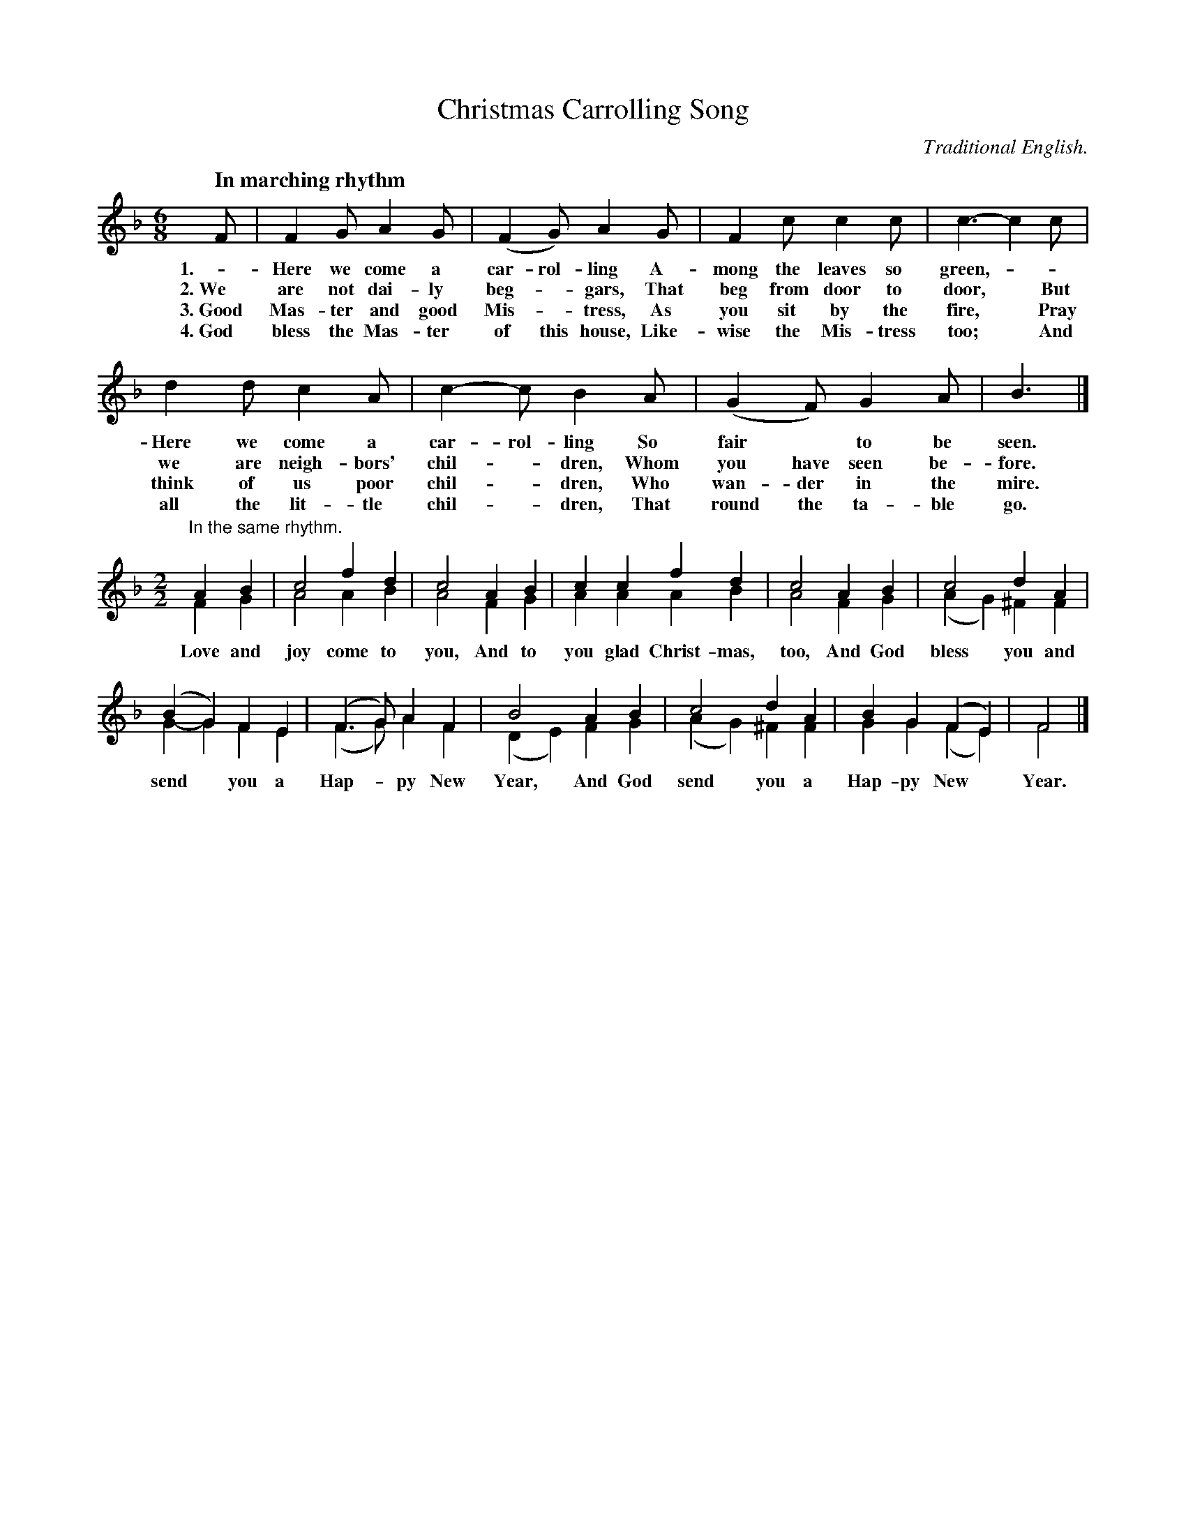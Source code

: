 X: 195
T: Christmas Carrolling Song
O: Traditional English.
Q: "In marching rhythm"
%R: jig, march
N: This is version 2, for ABC software that understands voice overlays.
B: "The Everyday Song Book", 1927
F: http://www.library.pitt.edu/happybirthday/pdf/The_Everyday_Song_Book.pdf
Z: 2016 John Chambers <jc:trillian.mit.edu>
M: 6/8
L: 1/8
K: F
% - - - - - - - - - - - - - - - - - - - - - - - - - - - - -
F | F2 G A2 G | (F2 G) A2 G | F2 c c2 c | c3- c2 c |
w: 1.- Here we come a car-rol-ling A-mong the leaves so green,* -
w: 2.~We are not dai-ly beg-*gars, That beg from door to door,* But
w: 3.~Good Mas-ter and good Mis-*tress, As you sit by the fire,* Pray
w: 4.~God bless the Mas-ter of this house, Like-wise the Mis-tress too;* And
%
d2 d c2 A | c2- c B2 A | (G2 F) G2 A | B3 |]
w: Here we come a car-rol-ling So fair* to be seen.
w: we are neigh-bors' chil-*dren, Whom you have seen be-fore.
w: think of us poor chil-*dren, Who wan-der in the mire.
w: all the lit-tle chil-*dren, That round the ta-ble go.
%
M: 2/2
L: 1/4
"In the same rhythm."\
AB & FG | c2 fd & A2 AB | c2 AB & A2 FG | cc fd & AA AB | c2 AB & A2 FG | c2 dA & (AG) ^FF |
w: Love and joy come to you, And to you glad Christ-mas, too, And God bless you and
%
(BG) FE & G-G FE | (F>G) AF & (F>G) AF | B2 AB & (DE) FG | c2 dA & (AG) ^FF | BG (FE) & GG (FE) | F2 & F2 |]
w: send* you a Hap-*py New Year, And God send you a Hap-py New* Year.
% - - - - - - - - - - - - - - - - - - - - - - - - - - - - -
